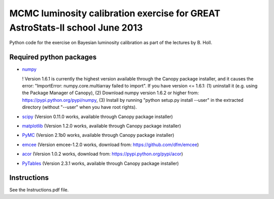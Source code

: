 MCMC luminosity calibration exercise for GREAT AstroStats-II school June 2013
=============================================================================

Python code for the exercise on Bayesian luminosity calibration as part of the lectures by B. Holl.

Required python packages
------------------------

* `numpy <http://www.numpy.org/>`_

  ! Version 1.6.1 is currently the highest version available through the Canopy package installer,
  and it causes the error: "ImportError: numpy.core.multiarray failed to import".
  If you have version <= 1.6.1:
  (1) uninstall it (e.g. using the Package Manager of Canopy),
  (2) Download numpy version 1.6.2 or higher from: https://pypi.python.org/pypi/numpy, 
  (3) Install by running "python setup.py install --user" in the extracted directory (without "--user" when you have root rights).
  
* `scipy <http://www.scipy.org/>`_
  (Version 0.11.0 works, available through Canopy package installer)

* `matplotlib <http://matplotlib.org/>`_
  (Version 1.2.0 works, available through Canopy package installer)
  
* `PyMC <https://github.com/pymc-devs/pymc>`_
  (Version 2.1b0 works, available through Canopy package installer)

* `emcee <http://dan.iel.fm/emcee/>`_
  (Version emcee-1.2.0 works, download from: https://github.com/dfm/emcee)

* `acor <https://pypi.python.org/pypi/acor>`_
  (Version 1.0.2 works, download from: https://pypi.python.org/pypi/acor)

* `PyTables <http://pytables.github.io/>`_
  (Version 2.3.1 works, available through Canopy package installer)


Instructions
------------

See the Instructions.pdf file.
